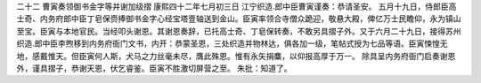 二十二 曹寅奏领御书金字等并谢加级摺 
康熙四十二年七月初三日 
江宁织造.郎中臣曹寅谨奏：恭请圣安。 
五月十九日，侍郎臣高士奇、内务府郎中臣丁皂保赍捧御书金字心经宝塔壹轴送到金山。臣寅率领合寺僧众跪迎，敬悬大殿，俾亿万士民瞻仰，永为镇山至宝。臣寅与本地官民。当经叩头谢恩。其谢恩奏辞，已托高士奇、丁皂保转奏，不敢另具摺子外。又于六月二十九日，接得苏州织造.郎中臣李煦移到内务府衙门文书，内开：恭蒙圣恩，三处织造并物林达，俱各加一级，笔帖式授为七品等语。臣寅悚惶无地，感戴惟天。但臣寅何人斯，犬马之力丝毫未尽，膺此殊恩。惟有永矢捐麋，以仰报高厚于万一。 
除具呈内务府衙门启奏谢恩外，谨具摺子，恭谢天恩，伏乞睿鉴。臣寅不胜激切屏营之至。 
朱批：知道了。 
